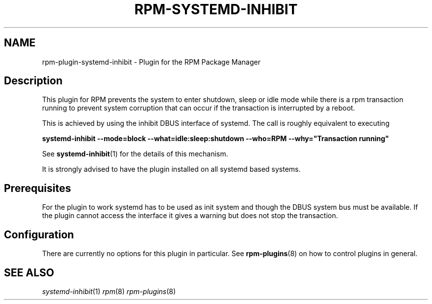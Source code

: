 .\" Automatically generated by Pandoc 2.9.2.1
.\"
.TH "RPM-SYSTEMD-INHIBIT" "8" "14 Apr 2016" "" ""
.hy
.SH NAME
.PP
rpm-plugin-systemd-inhibit - Plugin for the RPM Package Manager
.SH Description
.PP
This plugin for RPM prevents the system to enter shutdown, sleep or idle
mode while there is a rpm transaction running to prevent system
corruption that can occur if the transaction is interrupted by a reboot.
.PP
This is achieved by using the inhibit DBUS interface of systemd.
The call is roughly equivalent to executing
.PP
\f[B]systemd-inhibit --mode=block --what=idle:sleep:shutdown --who=RPM
--why=\[dq]Transaction running\[dq]\f[R]
.PP
See \f[B]systemd-inhibit\f[R](1) for the details of this mechanism.
.PP
It is strongly advised to have the plugin installed on all systemd based
systems.
.SH Prerequisites
.PP
For the plugin to work systemd has to be used as init system and though
the DBUS system bus must be available.
If the plugin cannot access the interface it gives a warning but does
not stop the transaction.
.SH Configuration
.PP
There are currently no options for this plugin in particular.
See \f[B]rpm-plugins\f[R](8) on how to control plugins in general.
.SH SEE ALSO
.PP
\f[I]systemd-inhibit\f[R](1) \f[I]rpm\f[R](8) \f[I]rpm-plugins\f[R](8)
